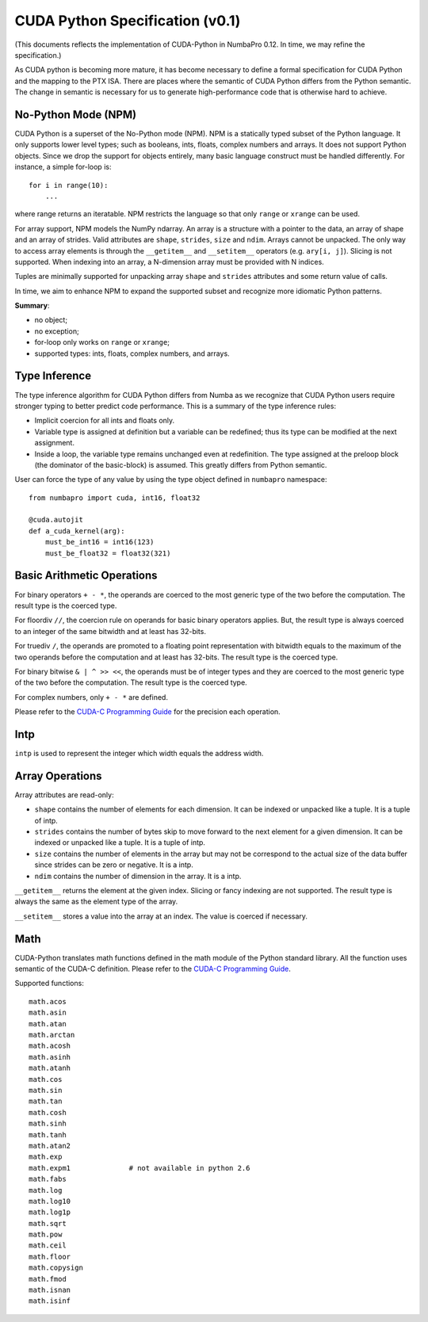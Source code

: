 CUDA Python Specification (v0.1)
================================

(This documents reflects the implementation of CUDA-Python in NumbaPro 0.12.  In time, we may refine the specification.)

As CUDA python is becoming more mature, it has become necessary to define a formal specification for CUDA Python and the mapping to the PTX ISA.  There are places where the semantic of CUDA Python differs from the Python semantic.  The change in semantic is necessary for us to generate high-performance code that is otherwise hard to achieve.

No-Python Mode (NPM)
---------------------

CUDA Python is a superset of the No-Python mode (NPM).  NPM is a statically typed subset of the Python language.  It only supports lower level types; such as booleans, ints, floats, complex numbers and arrays.  It does not support Python objects.  Since we drop the support for objects entirely, many basic language construct must be handled differently.  For instance, a simple for-loop is::

    for i in range(10):
        ...
        
where range returns an iteratable.  NPM restricts the language so that only ``range`` or ``xrange`` can be used.  

For array support, NPM models the NumPy ndarray.  An array is a structure with a pointer to the data, an array of shape and an array of strides.  Valid attributes are ``shape``, ``strides``, ``size`` and ``ndim``.  Arrays cannot be unpacked.  The only way to access array elements is through the ``__getitem__`` and ``__setitem__`` operators (e.g. ``ary[i, j]``).  Slicing is not supported.  When indexing into an array, a N-dimension array must be provided with N indices.

Tuples are minimally supported for unpacking array ``shape`` and ``strides`` attributes and some return value of calls.

In time, we aim to enhance NPM to expand the supported subset and recognize more idiomatic Python patterns.

**Summary**:

* no object;
* no exception;
* for-loop only works on ``range`` or ``xrange``;
* supported types: ints, floats, complex numbers, and arrays.

Type Inference
----------------

The type inference algorithm for CUDA Python differs from Numba as we recognize that CUDA Python users require stronger typing to better predict code performance.  This is a summary of the type inference rules:

* Implicit coercion for all ints and floats only.
* Variable type is assigned at definition but a variable can be redefined; thus its type can be modified at the next assignment.
* Inside a loop, the variable type remains unchanged even at redefinition.  The type assigned at the preloop block (the dominator of the basic-block) is assumed.  This greatly differs from Python semantic.

User can force the type of any value by using the type object defined in ``numbapro`` namespace::

    from numbapro import cuda, int16, float32

    @cuda.autojit
    def a_cuda_kernel(arg):
        must_be_int16 = int16(123)
        must_be_float32 = float32(321)

Basic Arithmetic Operations
----------------------------

For binary operators ``+ - *``, the operands are coerced to the most generic type of the two before the computation.  The result type is the coerced type.

For floordiv ``//``, the coercion rule on operands for basic binary operators applies.  But, the result type is always coerced to an integer of the same bitwidth and at least has 32-bits.

For truediv ``/``, the operands are promoted to a floating point representation with bitwidth equals to the maximum of the two operands before the computation and at least has 32-bits.  The result type is the coerced type.

For binary bitwise ``& | ^ >> <<``, the operands must be of integer types and they are coerced to the most generic type of the two before the computation.  The result type is the coerced type.

For complex numbers, only ``+ - *`` are defined.

Please refer to the `CUDA-C Programming Guide <http://docs.nvidia.com/cuda/cuda-c-programming-guide/index.html#arithmetic-instructions>`_ for the precision each operation.

Intp
-----

``intp`` is used to represent the integer which width equals the address width.

Array Operations
------------------

Array attributes are read-only:

* ``shape`` contains the number of elements for each dimension.  It can be indexed or unpacked like a tuple.  It is a tuple of intp.
* ``strides`` contains the number of bytes skip to move forward to the next element for a given dimension.  It can be indexed or unpacked like a tuple.  It is a tuple of intp.
* ``size`` contains the number of elements in the array but may not be correspond to the actual size of the data buffer since strides can be zero or negative.  It is a intp.
* ``ndim`` contains the number of dimension in the array.  It is a intp.

``__getitem__`` returns the element at the given index.  Slicing or fancy indexing are not supported.  The result type is always the same as the element type of the array.

``__setitem__`` stores a value into the array at an index.  The value is coerced if necessary.

Math
-----

CUDA-Python translates math functions defined in the math module of the Python standard library.  All the function uses semantic of the CUDA-C definition.  Please refer to the `CUDA-C Programming Guide <http://docs.nvidia.com/cuda/cuda-c-programming-guide/index.html#mathematical-functions-appendix>`_.

Supported functions::

    math.acos
    math.asin
    math.atan
    math.arctan
    math.acosh
    math.asinh
    math.atanh
    math.cos
    math.sin
    math.tan
    math.cosh
    math.sinh
    math.tanh
    math.atan2
    math.exp
    math.expm1              # not available in python 2.6
    math.fabs
    math.log
    math.log10
    math.log1p
    math.sqrt
    math.pow
    math.ceil
    math.floor
    math.copysign
    math.fmod
    math.isnan
    math.isinf
    